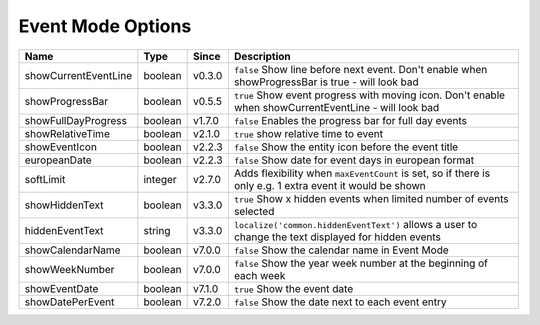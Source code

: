 ##################
Event Mode Options
##################

======================= ========== ======== ===========================================================================================================
 Name                    Type       Since    Description
======================= ========== ======== ===========================================================================================================
 showCurrentEventLine    boolean    v0.3.0   ``false`` Show line before next event. Don't enable when showProgressBar is true - will look bad
 showProgressBar         boolean    v0.5.5   ``true`` Show event progress with moving icon. Don't enable when showCurrentEventLine - will look bad
 showFullDayProgress     boolean    v1.7.0   ``false`` Enables the progress bar for full day events
 showRelativeTime        boolean    v2.1.0   ``true`` show relative time to event
 showEventIcon           boolean    v2.2.3   ``false`` Show the entity icon before the event title
 europeanDate            boolean    v2.2.3   ``false`` Show date for event days in european format
 softLimit               integer    v2.7.0   Adds flexibility when ``maxEventCount`` is set, so if there is only e.g. 1 extra event it would be shown
 showHiddenText          boolean    v3.3.0   ``true`` Show x hidden events when limited number of events selected
 hiddenEventText         string     v3.3.0   ``localize('common.hiddenEventText')`` allows a user to change the text displayed for hidden events
 showCalendarName        boolean    v7.0.0   ``false`` Show the calendar name in Event Mode
 showWeekNumber          boolean    v7.0.0   ``false`` Show the year week number at the beginning of each week
 showEventDate           boolean    v7.1.0   ``true`` Show the event date
 showDatePerEvent        boolean    v7.2.0   ``false`` Show the date next to each event entry
======================= ========== ======== ===========================================================================================================
